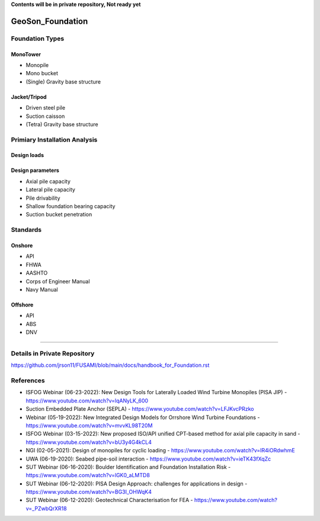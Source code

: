 **Contents will be in private repository, Not ready yet**


GeoSon_Foundation
==================

Foundation Types
-----------------

MonoTower
............

- Monopile
- Mono bucket
- (Single) Gravity base structure


Jacket/Tripod
..............

- Driven steel pile
- Suction caisson
- (Tetra) Gravity base structure


Primiary Installation Analysis
-------------------------------

Design loads
............

Design parameters
..................

- Axial pile capacity
- Lateral pile capacity
- Pile drivability
- Shallow foundation bearing capacity
- Suction bucket penetration

Standards
---------

Onshore
........
- API
- FHWA
- AASHTO
- Corps of Engineer Manual
- Navy Manual

Offshore
........
- API
- ABS
- DNV

-------------------------------------------

Details in Private Repository
------------------------------

https://github.com/jrson11/FUSAMI/blob/main/docs/handbook_for_Foundation.rst

References
----------
- ISFOG Webinar (06-23-2022): New Design Tools for Laterally Loaded Wind Turbine Monopiles (PISA JIP) - https://www.youtube.com/watch?v=lqANyLK_600
- Suction Embedded Plate Anchor (SEPLA) - https://www.youtube.com/watch?v=LFJKvcPRzko
- Webinar (05-19-2022): New Integrated Design Models for Orrshore Wind Turbine Foundations -  https://www.youtube.com/watch?v=mvvKL98T20M
- ISFOG Webinar (03-15-2022): New proposed ISO/API unified CPT-based method for axial pile capacity in sand - https://www.youtube.com/watch?v=bU3y4G4kCL4
- NGI (02-05-2021): Design of monopiles for cyclic loading - https://www.youtube.com/watch?v=IR4iORdwhmE
- UWA (06-19-2020): Seabed pipe-soil interaction - https://www.youtube.com/watch?v=ieTK43fXqZc
- SUT Webinar (06-16-2020): Boulder Identification and Foundation Installation Risk - https://www.youtube.com/watch?v=lGK0_aLMTD8
- SUT Webinar (06-12-2020): PISA Design Approach: challenges for applications in design - https://www.youtube.com/watch?v=BG3I_OHWqK4
- SUT Webinar (06-12-2020): Geotechnical Characterisation for FEA - https://www.youtube.com/watch?v=_PZwbQrXR18

